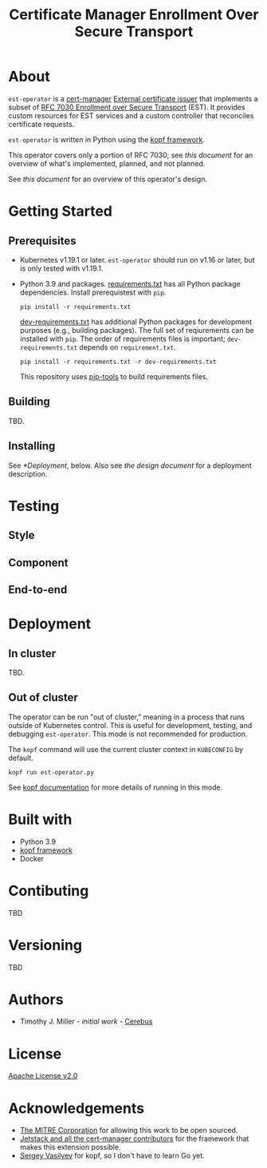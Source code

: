 #+TITLE: Certificate Manager Enrollment Over Secure Transport
* About
~est-operator~ is a [[https://cert-manager.io/][cert-manager]] [[https://cert-manager.io/docs/configuration/external/][External certificate issuer]] that implements a subset of [[https://tools.ietf.org/html/rfc7030][RFC 7030 Enrollment over Secure Transport]] (EST).  It provides custom resources for EST services and a custom controller that reconciles certificate requests.

~est-operator~ is written in Python using the [[https://kopf.readthedocs.io/en/stable/][kopf framework]].

This operator covers only a portion of RFC 7030; see [[docs/RFC7030.org][this document]] for an overview of what's implemented, planned, and not planned.

See [[docs/DESIGN.org][this document]] for an overview of this operator's design.
* Getting Started
** Prerequisites
- Kubernetes v1.19.1 or later.  ~est-operator~ should run on v1.16 or later, but is only tested with v1.19.1.
- Python 3.9 and packages.  [[./requirements.txt][requirements.txt]] has all Python package dependencies.  Install prerequistest with =pip=.
  #+BEGIN_SRC shell :results silent
pip install -r requirements.txt
  #+END_SRC
  [[./dev-requirements.txt][dev-requirements.txt]] has additional Python packages for development purposes (e.g., building packages). The full set of reqiurements can be installed with =pip=. The order of requirements files is important; =dev-requirements.txt= depends on =requirement.txt=.
  #+BEGIN_SRC shell :result silent
pip install -r requirements.txt -r dev-requirements.txt
  #+END_SRC
  This repository uses [[https://github.com/jazzband/pip-tools][pip-tools]] to build requirements files.
** Building
TBD.
** Installing
See [[*Deployment]], below.  Also see [[docs/DESIGN.org][the design document]] for a deployment description.
* Testing
** Style
** Component
** End-to-end
* Deployment
** In cluster
TBD.
** Out of cluster
The operator can be run "out of cluster," meaning in a process that runs outside of Kubernetes control.  This is useful for development, testing, and debugging ~est-operator~.  This mode is not recommended for production.

The ~kopf~ command will use the current cluster context in ~KUBECONFIG~ by default.
#+BEGIN_SRC shell :results silent
kopf run est-operator.py
#+END_SRC

See [[https://kopf.readthedocs.io/en/stable/][kopf documentation]] for more details of running in this mode.
* Built with
- Python 3.9
- [[https://github.com/nolar/kopf][kopf framework]]
- Docker
* Contibuting
TBD
* Versioning
TBD
* Authors
- Timothy J. Miller - /initial work/ - [[https://github.com/Cerebus][Cerebus]]
* License
[[./LICENSE][Apache License v2.0]]
* Acknowledgements
- [[https://www.mitre.org][The MITRE Corporation]] for allowing this work to be open sourced.
- [[https://cert-manager.io][Jetstack and all the cert-manager contributors]] for the framework that makes this extension possible.
- [[https://github.com/nolar][Sergey Vasilyev]] for kopf, so I don't have to learn Go yet.
